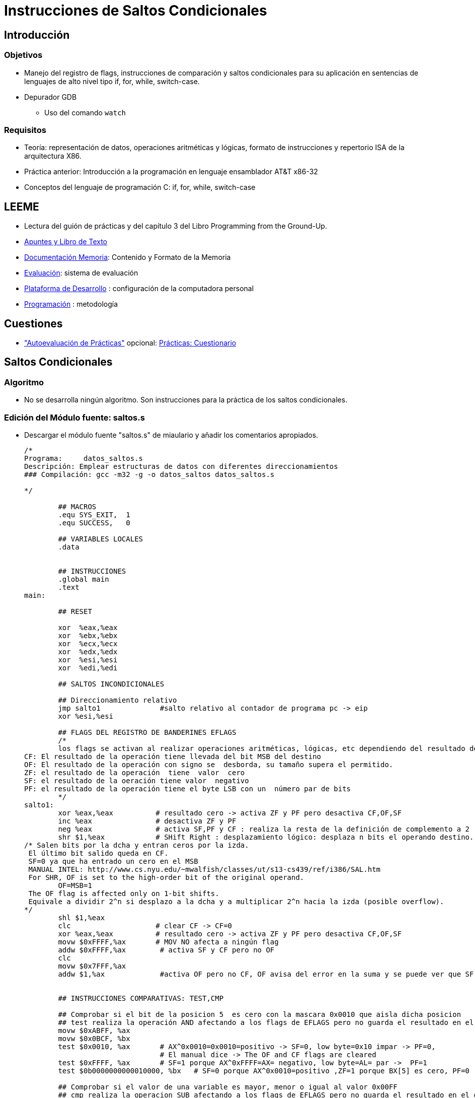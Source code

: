 Instrucciones de Saltos Condicionales
=====================================

:doctitle: Instrucciones de Saltos Condicionales

Introducción
------------

Objetivos
~~~~~~~~~

* Manejo del registro de flags, instrucciones de comparación y saltos condicionales  para su aplicación en sentencias de lenguajes de alto nivel tipo if, for, while, switch-case.
* Depurador GDB
** Uso del comando +watch+


Requisitos
~~~~~~~~~~

* Teoría: representación de datos, operaciones aritméticas y lógicas, formato de instrucciones y repertorio  ISA de la arquitectura X86.
* Práctica anterior: Introducción a la programación en lenguaje ensamblador AT&T x86-32
* Conceptos del lenguaje de programación C: if, for, while, switch-case


LEEME
-----

* Lectura del guión de prácticas  y del capítulo 3 del Libro Programming from the Ground-Up.
* <<prac_apu, Apuntes y Libro de Texto>>
* <<prac_doc_mem, Documentación Memoria>>: Contenido y Formato de la Memoria 
* <<prac_eval, Evaluación>>: sistema de evaluación
* <<prac_plat_des, Plataforma de Desarrollo>> : configuración de la computadora personal
* <<prac_prog,Programación>> : metodología

Cuestiones
----------

* <<prac_eval, "Autoevaluación de Prácticas">> opcional: <<prac_cues, Prácticas: Cuestionario>>

ifdef::backend-docbook45[<<<]
Saltos Condicionales
--------------------

Algoritmo
~~~~~~~~~

* No se desarrolla ningún algoritmo. Son instrucciones para la práctica de los saltos condicionales.


Edición del Módulo fuente: saltos.s
~~~~~~~~~~~~~~~~~~~~~~~~~~~~~~~~~~~

* Descargar el módulo fuente "saltos.s" de miaulario y añadir los comentarios apropiados.
+

-------------------
/*
Programa:     datos_saltos.s
Descripción: Emplear estructuras de datos con diferentes direccionamientos
### Compilación: gcc -m32 -g -o datos_saltos datos_saltos.s
	
*/
	
	## MACROS
	.equ SYS_EXIT,	1
	.equ SUCCESS,	0

	## VARIABLES LOCALES
	.data

	
	## INSTRUCCIONES
	.global main
	.text
main:

	## RESET	

	xor  %eax,%eax
	xor  %ebx,%ebx
	xor  %ecx,%ecx
	xor  %edx,%edx
	xor  %esi,%esi
        xor  %edi,%edi

	## SALTOS INCONDICIONALES
	
	## Direccionamiento relativo
	jmp salto1		#salto relativo al contador de programa pc -> eip
	xor %esi,%esi

	## FLAGS DEL REGISTRO DE BANDERINES EFLAGS
	/*
	los flags se activan al realizar operaciones aritméticas, lógicas, etc dependiendo del resultado de dicha operación
CF: El resultado de la operación tiene llevada del bit MSB del destino
OF: El resultado de la operación con signo se  desborda, su tamaño supera el permitido.
ZF: el resultado de la operación  tiene  valor  cero
SF: el resultado de la oeración tiene valor  negativo
PF: el resultado de la operación tiene el byte LSB con un  número par de bits
	*/
salto1:
	xor %eax,%eax	       # resultado cero -> activa ZF y PF pero desactiva CF,OF,SF
	inc %eax	       # desactiva ZF y PF
	neg %eax	       # activa SF,PF y CF : realiza la resta de la definición de complemento a 2 :(0-N)
	shr $1,%eax	       # SHift Right : desplazamiento lógico: desplaza n bits el operando destino.   
/* Salen bits por la dcha y entran ceros por la izda.
 El último bit salido queda en CF.
 SF=0 ya que ha entrado un cero en el MSB
 MANUAL INTEL: http://www.cs.nyu.edu/~mwalfish/classes/ut/s13-cs439/ref/i386/SAL.htm
 For SHR, OF is set to the high-order bit of the original operand.
	OF=MSB=1 
 The OF flag is affected only on 1-bit shifts.
 Equivale a dividir 2^n si desplazo a la dcha y a multiplicar 2^n hacia la izda (posible overflow).
*/
	shl $1,%eax
	clc		       # clear CF -> CF=0
	xor %eax,%eax	       # resultado cero -> activa ZF y PF pero desactiva CF,OF,SF
	movw $0xFFFF,%ax       # MOV NO afecta a ningún flag
	addw $0xFFFF,%ax	# activa SF y CF pero no OF
	clc
	movw $0x7FFF,%ax
	addw $1,%ax		#activa OF pero no CF, OF avisa del error en la suma y se puede ver que SF se ha activado
	
	
	## INSTRUCCIONES COMPARATIVAS: TEST,CMP

	## Comprobar si el bit de la posicion 5  es cero con la mascara 0x0010 que aisla dicha posicion
	## test realiza la operación AND afectando a los flags de EFLAGS pero no guarda el resultado en el operando destino
	movw $0xABFF, %ax
	movw $0x0BCF, %bx
	test $0x0010, %ax	# AX^0x0010=0x0010=positivo -> SF=0, low byte=0x10 impar -> PF=0, 
				# El manual dice -> The OF and CF flags are cleared
        test $0xFFFF, %ax	# SF=1 porque AX^0xFFFF=AX= negativo, low byte=AL= par ->  PF=1 
	test $0b0000000000010000, %bx	# SF=0 porque AX^0x0010=positivo ,ZF=1 porque BX[5] es cero, PF=0

	## Comprobar si el valor de una variable es mayor, menor o igual al valor 0x00FF
	## cmp realiza la operacion SUB afectando a los flags de EFLAGS pero no guarda el resultado en el operando destino
	## SUB: It evaluates the result for both signed and unsigned integer operands and sets the OF and CF flags
	## to indicate an overflow in the signed or unsigned result, respectively
	movw $0x01FF, %ax
	movw $0x0001, %bx
	movw $0x00FF, %cx
	cmp  $0x00FF, %ax	#  AX-0x00FF=0x0100 > 0 ->  ZF=0 y SF=0, low byte=00 -> PF=1
	cmp  $0x00FF, %bx	#  BX-0x00FF=0x0001+0xFF01=0xFF02 < 0 -> SF=1, 0x02 impar -> PF=0,
				#  unsigned overflow -> CF=1, signed not overflow OF=0
	cmp  $0x00FF, %cx	#  CX-0x00FF=0 -> ZF=1, SF=0, 0xFF par PF=1, CF=0, OF=0

	## SALTOS CONDICIONALES

	movw $0x01FF, %ax
	movw $0x0001, %bx
	movw $0x00FF, %cx
	cmp  $0x00FF, %ax	#  AX-0x00FF=0x0100 > 0, luego ZF=0 y SF=0, 0x00 para -> PF=1
	jg   salto4		# great jump -> resta de numeros con signo -> SF=0 y salta
	nop
salto4:	cmp  $0x00FF, %bx	# BX-0x00FF=0x0001+0xFF01=0xFF02 < 0, luego ZF=0 , SF=1,
				# unsigned over CF=1 y not signed over OF=0
	jl   salto5		# less jump -> resta de numeros con signo -> SF=1 y salta
	nop
salto5:	movw $0x8000, %ax	# 0x8000 vale -32768 con signo y 32768 sin signo
	cmp  $0x0001, %ax	# Con signo ->0x8000 - 0x1 = 0x8000+0xFFFF=0x7FFFF >0 -> SF=0, 			
				# OF=1 ya que la suma de dos negativos ha dado positivo
                                # CF=0 ya que en binario puro 0x01FF-0x00001=0x01FE, no overflow
				# 0xFF es par -> PF=1 
	
	ja   salto6		# above jump -> resta de números sin signo -> 32768-1>0
	nop
salto6:	cmp  $0x00FF, %cx	# CX-0x00FF = 0, luego ZF=1 y SF=0
	je   salto7		# equal jump
	nop
	
	
	## SALIDA
	
salto7:	mov $SYS_EXIT, %eax	
	mov $SUCCESS,  %ebx
	int $0x80
	
	.end

-------------------

Compilación
~~~~~~~~~~~

* Seguir los pasos del proceso de <<compilacion, compilación>> común a todas las sesiones.
** +gcc  -m32 -g -o saltos saltos.s+

Ejecución
~~~~~~~~~

* +./saltos+
* +echo $?+

Análisis del módulo fuente
~~~~~~~~~~~~~~~~~~~~~~~~~~

* Leer en las hojas de referencia rápida el <<programa_minimalista,Programa Ejemplo Minimalista>>


Estructura
^^^^^^^^^^

* La estructura del programa esta formada por los siguientes elementos:
** Cabecera
** Definición de Macros
** Sección de Datos
** Sección de Instrucciones

Ejecución paso a paso
~~~~~~~~~~~~~~~~~~~~~

Operaciones Iniciales
^^^^^^^^^^^^^^^^^^^^^
* Compilar el programa con la opción de generación de la tabla de símbolos requerida por el depurador y generar el módulo binario ejecutable:
** +gcc -m32 -g  -o saltos saltos.s+
* Abrir el depurador GDB, cargar el módulo binario ejecutable y comprobar que se carga la tabla de símbolos junto al módulo binario ejecutable.
** +gdb+
** +file saltos+
** +info sources+
* Configurar el fichero para el logging histórico de los comandos.
** +set trace-commands on+
** +set logging file saltos_gdb_asm.txt+ 
** +set logging on+
** +shell ls -l saltos_gdb_asm.txt+
* Activar un punto de ruptura en la instrucción de entrada al programa.
** +b _start+
* Ejecutar el programa deteniéndolo en la primera instrucción del programa.
** +run+


Registro EFLAGS
^^^^^^^^^^^^^^^

* +p $eflags+ -> imprime los nombres de los flags activos
* comprobar el estado de los banderines con las operaciones lógicas, aritméticas y las instrucciones TEST y CMP.
* Para el análisis de los banderines en modo paso a paso utilizar el comando +watch+ del depurador GDB
+

----------------
(gdb) watch $eflags : interrumpe la ejecución y visualiza el contenido del registro EFLAGS cada vez que cambia su valor.
(gdb) info watch    : visualiza los watchs definidos
(gdb) delete breakpoints : elimina los breaks, watchs, etc
----------------

Saltos
^^^^^^

* Comprobar la ejecución o no del salto con el estado e interpretación de los banderines del registro EFLAGS. Es un ejercicio de
interpretación de FLAGS -> Cuando se ejecuta la instrucción de salto,  la CPU  tiene que tomar la decisión de saltar o  no interpretando los FLAGS. ¿ Sabríamos RELACIONAR la condición de *ja* (salto si ABOVE) leyendo los FLAGS y sin leer los valores de los operandos que se comparan en la condición ABOVE?

Mnemónicos Utilizados
---------------------

* Ver capítulo  <<mnemonicos_basicos_explicados, "Programación ensamblador : Mnemónicos Básicos (Explicados)">>



